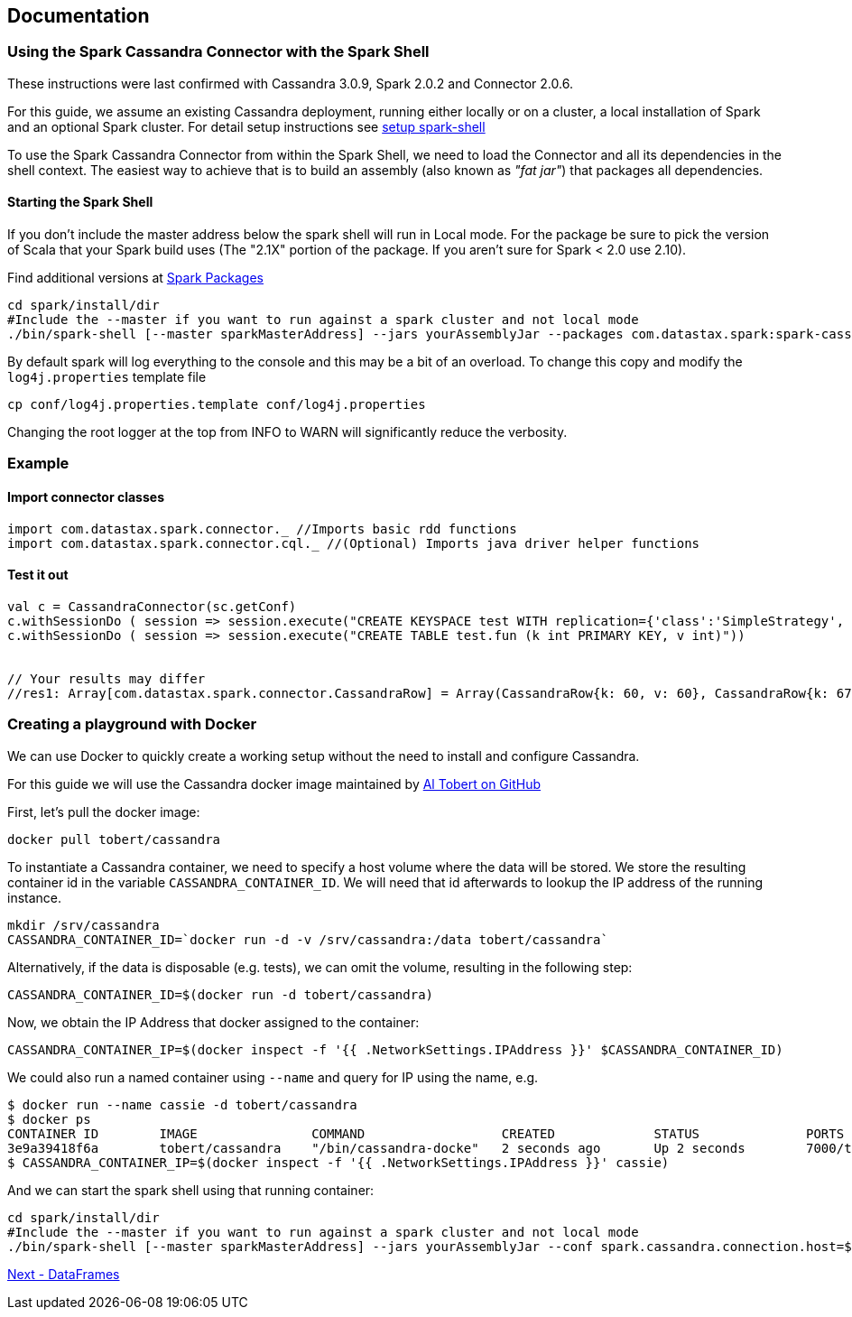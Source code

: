 == Documentation

=== Using the Spark Cassandra Connector with the Spark Shell

These instructions were last confirmed with Cassandra 3.0.9, Spark 2.0.2
and Connector 2.0.6.

For this guide, we assume an existing Cassandra deployment, running
either locally or on a cluster, a local installation of Spark and an
optional Spark cluster. For detail setup instructions see
link:13_1_setup_spark_shell.md[setup spark-shell]

To use the Spark Cassandra Connector from within the Spark Shell, we
need to load the Connector and all its dependencies in the shell
context. The easiest way to achieve that is to build an assembly (also
known as _"fat jar"_) that packages all dependencies.

==== Starting the Spark Shell

If you don't include the master address below the spark shell will run
in Local mode. For the package be sure to pick the version of Scala that
your Spark build uses (The "2.1X" portion of the package. If you aren't
sure for Spark < 2.0 use 2.10).

Find additional versions at
https://spark-packages.org/package/datastax/spark-cassandra-connector[Spark
Packages]

[source,bash]
----
cd spark/install/dir
#Include the --master if you want to run against a spark cluster and not local mode
./bin/spark-shell [--master sparkMasterAddress] --jars yourAssemblyJar --packages com.datastax.spark:spark-cassandra-connector_2.11:2.5.0 --conf spark.cassandra.connection.host=yourCassandraClusterIp
----

By default spark will log everything to the console and this may be a
bit of an overload. To change this copy and modify the
`+log4j.properties+` template file

[source,bash]
----
cp conf/log4j.properties.template conf/log4j.properties
----

Changing the root logger at the top from INFO to WARN will significantly
reduce the verbosity.

=== Example

==== Import connector classes

[source,scala]
----
import com.datastax.spark.connector._ //Imports basic rdd functions
import com.datastax.spark.connector.cql._ //(Optional) Imports java driver helper functions
----

==== Test it out

[source,scala]
----
val c = CassandraConnector(sc.getConf)
c.withSessionDo ( session => session.execute("CREATE KEYSPACE test WITH replication={'class':'SimpleStrategy', 'replication_factor':1}"))
c.withSessionDo ( session => session.execute("CREATE TABLE test.fun (k int PRIMARY KEY, v int)"))


// Your results may differ 
//res1: Array[com.datastax.spark.connector.CassandraRow] = Array(CassandraRow{k: 60, v: 60}, CassandraRow{k: 67, v: 67}, CassandraRow{k: 10, v: 10})
----

=== Creating a playground with Docker

We can use Docker to quickly create a working setup without the need to
install and configure Cassandra.

For this guide we will use the Cassandra docker image maintained by
https://github.com/tobert/cassandra-docker/blob/master/README.md[Al
Tobert on GitHub]

First, let's pull the docker image:

[source,bash]
----
docker pull tobert/cassandra
----

To instantiate a Cassandra container, we need to specify a host volume
where the data will be stored. We store the resulting container id in
the variable `+CASSANDRA_CONTAINER_ID+`. We will need that id afterwards
to lookup the IP address of the running instance.

[source,bash]
----
mkdir /srv/cassandra
CASSANDRA_CONTAINER_ID=`docker run -d -v /srv/cassandra:/data tobert/cassandra`
----

Alternatively, if the data is disposable (e.g. tests), we can omit the
volume, resulting in the following step:

[source,bash]
----
CASSANDRA_CONTAINER_ID=$(docker run -d tobert/cassandra)
----

Now, we obtain the IP Address that docker assigned to the container:

[source,bash]
----
CASSANDRA_CONTAINER_IP=$(docker inspect -f '{{ .NetworkSettings.IPAddress }}' $CASSANDRA_CONTAINER_ID)
----

We could also run a named container using `+--name+` and query for IP
using the name, e.g.

[source,bash]
----
$ docker run --name cassie -d tobert/cassandra
$ docker ps
CONTAINER ID        IMAGE               COMMAND                  CREATED             STATUS              PORTS                                               NAMES
3e9a39418f6a        tobert/cassandra    "/bin/cassandra-docke"   2 seconds ago       Up 2 seconds        7000/tcp, 7199/tcp, 9042/tcp, 9160/tcp, 61621/tcp   cassie
$ CASSANDRA_CONTAINER_IP=$(docker inspect -f '{{ .NetworkSettings.IPAddress }}' cassie)
----

And we can start the spark shell using that running container:

[source,bash]
----
cd spark/install/dir
#Include the --master if you want to run against a spark cluster and not local mode
./bin/spark-shell [--master sparkMasterAddress] --jars yourAssemblyJar --conf spark.cassandra.connection.host=$CASSANDRA_CONTAINER_IP
----

link:14_data_frames.md[Next - DataFrames]
